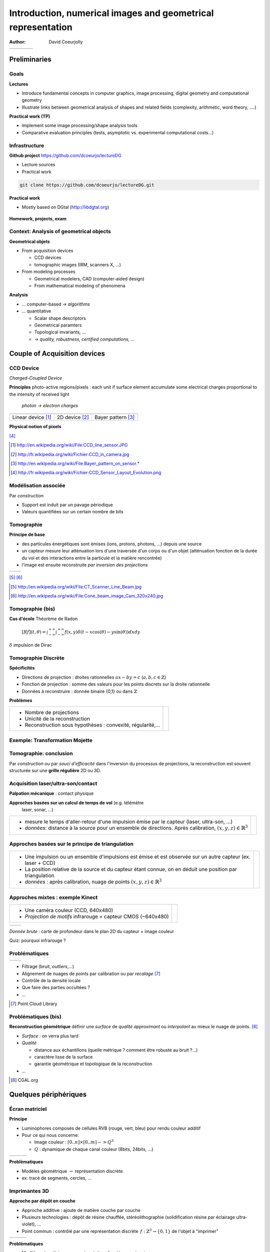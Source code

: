 =============================================================
Introduction, numerical images and geometrical representation
=============================================================
:author: David Coeurjolly



.. list-table::
   :class: columns

   * -

     -

     - .. image:: ./_static/images/mosaique.png
          :width: 80%
     - .. image:: ./_static/images/snapshot-K.png
          :width: 80%


Preliminaries
=============


Goals
-----

**Lectures**

* Introduce fundamental concepts in computer graphics, image
  processing, digital geometry and computational geometry
* Illustrate links between geometrical analysis of shapes and related
  fields (complexity, arithmetic, word theory, ....)

**Practical work (TP)**

* Implement some image processing/shape analysis tools
* Comparative evaluation principles (tests, asymptotic
  vs. experimental computational costs...)


Infrastructure
--------------

**Github project**   https://github.com/dcoeurjo/lectureDG


* Lecture sources
* Practical work

.. code-block:: bash

   git clone https://github.com/dcoeurjo/lectureDG.git

**Practical work**

* Mostly based on DGtal (http://libdgtal.org)

   .. image:: ./_static/images/logoDGtal.png
       :width: 50%

**Homework, projects, exam**



Context:   Analysis of geometrical objects
------------------------------------------

**Geometrical objets**

* From acquisition devices

  * CCD devices
  * tomographic images (IRM, scanners X, ...)

* From modeling processes

  * Geometrical modelers, CAD (computer-aided design)
  * From mathematical modeling of phenomena


**Analysis**

* ... computer-based -> *algorithms*
* ... quantitative

  * Scalar shape descriptors
  * Geometrical paramters
  * Topological invariants, ...
  *  -> *quality, robustness, certified computations, ...*


Couple of Acquisition devices
=============================

CCD Device
----------
*Charged-Coupled Device*

**Principles** photo-active regions/pixels : each unit if surface
element accumulate some electrical charges proportional to the
intensity of received light

    *photon -> electron charges*

.. list-table::
   :class: columns

   * - .. image:: ./_static/images/CCD_1D.JPG
          :width: 100%
     - .. image:: ./_static/images/CCD_2D.jpg
          :width: 70%
          :align: center
     - .. image:: ./_static/images/Bayer_pattern_on_sensor.*
          :width: 100%
   * - Linear device [#]_
     - 2D device  [#]_
     - Bayer pattern [#]_


**Physical notion of  pixels**

.. image:: ./_static/images/CCD_pixels.png
    :align: center
    :width: 70%

[#]_

.. [#] http://en.wikipedia.org/wiki/File:CCD_line_sensor.JPG
.. [#] http://fr.wikipedia.org/wiki/Fichier:CCD_in_camera.jpg
.. [#] http://en.wikipedia.org/wiki/File:Bayer_pattern_on_sensor.*
.. [#] http://fr.wikipedia.org/wiki/Fichier:CCD_Sensor_Layout_Evolution.png



Modélisation associée
---------------------

Par *construction*

* Support est induit par un pavage périodique
* Valeurs quantifiées sur un certain nombre de bits

.. rst-class:: roundedquote

     Image:`\qquad S \subset \mathbb{Z}^n \rightarrow Q\subset \mathbb{Z}^+`:math:


Tomographie
-----------

**Principe de base**

* des particules énergétiques sont émises (ions, protons, photons, ...) depuis une source

* un capteur  mesure leur atténuation lors d'une traversée d'un corps ou d'un objet (atténuation fonction de la durée du vol et des interactions entre la particule et la matière rencontrée)

* l'image est ensuite reconstruite *par inversion des projections*


.. list-table::
   :class: columns

   * - .. image:: ./_static/images/Line_Beam.jpg
          :width: 60%
          :align: center

     - .. image:: ./_static/images/Cone_beam.jpg
          :width: 60%
          :align: center

[#]_ [#]_


.. [#] http://en.wikipedia.org/wiki/File:CT_Scanner_Line_Beam.jpg
.. [#] http://en.wikipedia.org/wiki/File:Cone_beam_image_Cam_320x240.jpg


Tomographie (bis)
-----------------


**Cas d'école**  Théorème de Radon

    `[Rf](t,\theta) = \int_{-\infty}^{+\infty} \int_{-\infty}^{+\infty} f(x,y)\delta(t-x \cos(\theta) - y \sin(\theta)) dxdy`:math:

`\delta`:math: impulsion de Dirac


    .. image:: ./_static/images/sinogramme.png
        :width: 60%


.. rst-class:: roundedquote

     *<demo>*


Tomographie Discrète
--------------------

**Spécificités**

* Directions de projection : droites rationnelles `ax-by=c`:math: (`a,b,c\in\mathbb{Z}`:math:)
* Fonction de projection : somme des valeurs pour les points discrets
  sur la droite rationnelle
* Données à reconstruire : donnée binaire {0,1} ou dans
  `\mathbb{Z}`:math:


**Problèmes**

.. list-table::

 * - * Nombre de projections
     * Unicité de la reconstruction
     * Reconstruction sous hypothèses : convexité, régularité,...


   - .. image:: ./_static/images/pasunicite.png
         :width: 100%
         :align: center



Exemple: Transformation Mojette
-------------------------------

.. container:: build animation

  .. image:: ./_static/images/mojetteempty.*

  .. image:: ./_static/images/mojettefull.*


Tomographie: conclusion
-----------------------


Par *construction* ou par *souci d'efficacité* dans l'inversion du processus
de projections, la reconstruction est souvent structurée sur une
**grille régulière** 2D ou 3D.


.. rst-class:: roundedquote

     Image:`\qquad S \subset \mathbb{Z}^n \rightarrow Q\subset \mathbb{Z}^+`:math:

Acquisition laser/ultra-son/contact
-----------------------------------

**Palpation mécanique** : contact physique

**Approches basées sur un calcul de temps de vol** (e.g. télémètre
  laser, sonar, ...)

.. list-table::

    * -  * mesure le temps d'aller-retour d'une impulsion émise par le
           capteur (laser, ultra-son, ...)
         * *données*: distance à la source pour un ensemble de directions. Après calibration,  `(x,y,z)\in\mathbb{R}^3`:math:


      - .. image:: _static/images/Lidar_P1270901.jpg
           :width: 50%
           :align: center

Approches basées sur le principe de triangulation
-------------------------------------------------


.. list-table::

    * -  * Une impulsion ou un ensemble d'impulsions est émise et est observée sur un autre capteur
           (ex. laser + CCD)
         * La position relative de la source et du capteur étant connue, on
           en déduit une position par triangulation
         * *données* : après calibration, nuage de points
           `(x,y,z)\in\mathbb{R}^3`:math:

      - .. image:: _static/images/LaserPrinciple.png
           :width: 100%
           :align: center


Approches mixtes : exemple  Kinect
----------------------------------

.. list-table::

   * - * Une caméra couleur (CCD, 640x480)
       * *Projection de motifs*  infrarouge  + capteur CMOS (~640x480)

     - .. image:: _static/images/Xbox-360-Kinect-Standalone.png
        :width: 80%
        :align: center


.. list-table::

   * - .. image:: _static/images//Kinect2-ir-image.png
        :width: 80%
        :align: center

     - .. image:: _static/images/Kinect2-deepmap.png
        :width: 80%
        :align: center

*Donnée brute* : carte de profondeur dans le plan 2D du capteur + image couleur


Quiz: pourquoi infrarouge ?

Problématiques
--------------

.. list-table::

  * - .. image:: _static/images/registration_outdoor.png
       :width: 100%
       :align: center
    - .. image:: _static/images/registration_closeup.png
       :width: 100%
       :align: center


* Filtrage (bruit, *outliers*,...)
* Alignement  de nuages de points par calibration ou par *recalage*   [#]_
* Contrôle de la densité locale
* Que faire des parties occultées ?
* ...




.. [#] Point Cloud Library



Problématiques (bis)
--------------------

**Reconstruction géométrique** définir une *surface* de *qualité*   *approximant* ou *interpolant* au mieux le nuage de points. [#]_

.. image:: _static/images/introduction.jpg
   :width: 50%
   :align: center


* *Surface* : on verra plus tard
* *Qualité*

  * distance aux échantillons (quelle métrique ? comment être robuste au bruit ?...)
  * caractère lisse de la surface
  * garantie géométrique et topologique de la reconstruction
* ...


.. [#] CGAL.org


Quelques périphériques
======================

Écran matriciel
---------------


**Principe**

* Luminophores composés de cellules RVB (rouge, vert, bleu)  pour rendu couleur additif
* Pour ce qui nous concerne:

  - Image couleur : `[0..n]\times[0..m] -> Q^3`:math:
  - `Q`:math: : dynamique de chaque canal couleur (8bits, 24bits, ...)


.. list-table::

 * - .. image:: _static/images/CRT_color.png
         :width: 80%
         :align: center

   - .. image:: _static/images/Liquid_Crystal_Display_Macro_Example_zoom_2.jpg
         :width: 80%
         :align: center

   - .. image::  _static/images/Synthese.png
         :width: 80%
         :align: center


**Problèmatiques**

* Modèles géométrique `\rightarrow`:math: représentation discrète
* ex: tracé de segments, cercles, ...


Imprimantes 3D
--------------

**Approche par dépôt en couche**

* Approche additive : ajoute de  matière couche par couche
* Plusieurs technologies : dépôt de résine chauffée, stéréolithographie (solidification résine par éclairage ultra-violet), ...
* Point commun : contrôlé par une représentation discrète `\,f: \mathbb{Z}^3 \rightarrow \{0,1\}`:math: de l'objet à "imprimer"


.. list-table::

   * - .. image:: _static/images/Airwolf_3d_Printer.jpg
         :width: 80%
         :align: center

     - .. image:: _static/images//Rapid_prototyping_slicing.jpg
         :width: 80%
         :align: center

     - .. image:: _static/images/3D_scanning_and_printing.jpg
         :width: 80%
         :align: center


**Problèmatiques**

* Modèles géométrique `\rightarrow`:math: représentation discrète en extension
* Contrôle topologique dans la discrétisation
* Analyse géométrique géométrie : anticiper la fragilité de certaines structures géométriques...


Survol des disciplines
======================

Glossaire subjectif
-------------------

**Image Processing** (traitement et analyse d'images)

* analyse d'image au sens large
* l'image est souvent vue comme la réalisation d'un signal bi-dimensionnel
* mots-clefs: filtrage, colorimétrie, segmentation, ...

**Computer Vision** (Vision par ordinateur, reconnaissance de formes,..)

* s'intéresse à la perception des objets
* mots-clefs: reconnaissance de
  forme, reconstruction d'environnement basée image, reconstruction stéréoscopique, ...



Glossaire subjectif (bis)
-------------------------

**Géométrie Algorithmique**

* données discrètes également : structures discrètes (points, ensemble de facettes..)
* cherche à définir des structures de données (ex. reconstruction) ou
  algorithmes permettant l'analyse géométrique
* algorithmique certifiée
* complexité


**Géométrie discrète**

* La structure du support est fondamentale (grille régulière `\Rightarrow`:math: arithmétique entière)
* Les valeurs sont souvent discrètes, voire binaires
* *prendre des décisions géométriques exactes sur des objets donnés en extension*  (vs. compréhension)



Glossaire subjectif (ter)
-------------------------
**Modélisation géométrique**

* Modélisation d'objets/scènes géométriques 3D
* Animation, ...


**Synthèse d'images**

* Produire des images de qualité à partir d'objets/scènes 3D
  modélisées
* Lancer de rayon, radiosité, suivi de photons, ...


Plan du cours
=============

Plan
----

**Analyse et traitement d'images**

* filtrage, segmentation
* correction d'histogramme
* morphologie mathématique
* Segmentation

**Géométrie discrète**

* Modèle discret, toplogie digitale
* Analyse surfacique d'objets discrets
* Analyse volumique
* Transformations rapides

**Géométrie algorithmique**

* Enveloppes convexes, triangulation de Delaunay,...
* Structures de données de localisation
* ...

